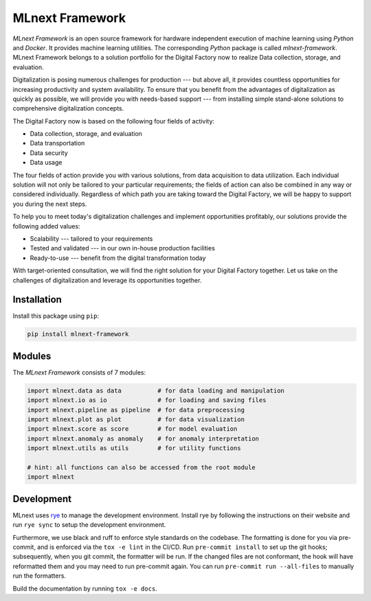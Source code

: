 |MLnext| MLnext Framework
=========================

.. |MLnext| image:: https://raw.githubusercontent.com/PLCnext/MLnext-Framework/main/docs/source/_static/mlnext.png

|pypi| |python| |mypy| |license| |Digital Factory Now| |docs|


.. |pypi| image:: https://badge.fury.io/py/mlnext-framework.svg
   :target: https://pypi.org/project/mlnext-framework/
   :alt: Latest Version

.. |python| image:: https://img.shields.io/pypi/pyversions/mlnext-framework
    :target: https://www.python.org/
    :alt: Supported Python Versions

.. |mypy| image:: http://www.mypy-lang.org/static/mypy_badge.svg
    :target: http://mypy-lang.org/
    :alt: MyPy checked

.. |license| image:: https://img.shields.io/github/license/PLCnext/MLnext-Framework.svg
   :target: https://github.com/PLCnext/MLnext-Framework/blob/master/LICENSE
   :alt: License

.. |Digital Factory Now| image:: https://img.shields.io/badge/Digital%20Factory-Now-blue.svg
   :target: https://www.phoenixcontact.com/online/portal/pi?1dmy&urile=wcm:path:/pien/web/offcontext/insite_landing_pages/176a6497-e932-4acc-87bc-798c7a9f8aad/176a6497-e932-4acc-87bc-798c7a9f8aad

.. |docs| image:: https://readthedocs.org/projects/mlnext-framework/badge/?version=latest
   :target: https://mlnext-framework.readthedocs.io/en/latest/?badge=latest

*MLnext Framework* is an open source framework for hardware independent execution of machine learning using *Python* and *Docker*.
It provides machine learning utilities.
The corresponding *Python* package is called *mlnext-framework*.
MLnext Framework belongs to a solution portfolio for the Digital Factory now to realize Data collection, storage, and evaluation.

Digitalization is posing numerous challenges for production --- but above all, it provides countless opportunities for increasing productivity and system availability.
To ensure that you benefit from the advantages of digitalization as quickly as possible, we will provide you with needs-based support --- from installing simple stand-alone solutions to comprehensive digitalization concepts.

The Digital Factory now is based on the following four fields of activity:

- Data collection, storage, and evaluation
- Data transportation
- Data security
- Data usage

The four fields of action provide you with various solutions, from data acquisition to data utilization. Each individual solution will not only be tailored to your particular requirements; the fields of action can also be combined in any way or considered individually.
Regardless of which path you are taking toward the Digital Factory, we will be happy to support you during the next steps.

To help you to meet today's digitalization challenges and implement opportunities profitably, our solutions provide the following added values:

- Scalability --- tailored to your requirements
- Tested and validated --- in our own in-house production facilities
- Ready-to-use --- benefit from the digital transformation today

With target-oriented consultation, we will find the right solution for your Digital Factory together. Let us take on the challenges of digitalization and leverage its opportunities together.


Installation
------------

Install this package using ``pip``\ :

.. code-block:: bash

   pip install mlnext-framework

Modules
-------

The *MLnext Framework* consists of 7 modules:

.. code-block:: python

   import mlnext.data as data          # for data loading and manipulation
   import mlnext.io as io              # for loading and saving files
   import mlnext.pipeline as pipeline  # for data preprocessing
   import mlnext.plot as plot          # for data visualization
   import mlnext.score as score        # for model evaluation
   import mlnext.anomaly as anomaly    # for anomaly interpretation
   import mlnext.utils as utils        # for utility functions

   # hint: all functions can also be accessed from the root module
   import mlnext


Development
-----------

MLnext uses `rye <https://rye.astral.sh/>`_ to manage the development environment.
Install rye by following the instructions on their website and run ``rye sync`` to setup the development environment.

Furthermore, we use black and ruff to enforce style standards on the codebase.
The formatting is done for you via pre-commit, and is enforced via the ``tox -e lint`` in the CI/CD.
Run ``pre-commit install`` to set up the git hooks;
subsequently, when you git commit, the formatter will be run. If the
changed files are not conformant, the hook will have reformatted them and
you may need to run pre-commit again. You can run ``pre-commit run --all-files``
to manually run the formatters.

Build the documentation by running ``tox -e docs``.
